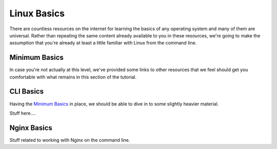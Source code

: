 ============
Linux Basics
============

There are countless resources on the internet for learning the basics of any
operating system and many of them are universal. Rather than repeating the same
content already available to you in these resources, we're going to make the
assumption that you're already at least a little familiar with Linux from the
command line.

Minimum Basics
==============

In case you're not actually at this level, we've provided some links to other
resources that we feel should get you comfortable with what remains in this
section of the tutorial.

..
  Dead links now
  - Basic Linux Commands via `Google Code University`_
  - Command Line Introduction via `tuxFiles`_
  - Learning the Shell via `LinuxCommand`_

  .. _Google Code University: http://code.google.com/edu/tools101/linux/basics.html
  .. _tuXfiles: http://www.tuxfiles.org/linuxhelp/cli.html
  .. _LinuxCommand: http://linuxcommand.org/learning_the_shell.php

CLI Basics
==========

Having the `Minimum Basics`_ in place, we should be able to dive in to some
slightly heavier material.

Stuff here....

Nginx Basics
============

Stuff related to working with Nginx on the command line.

